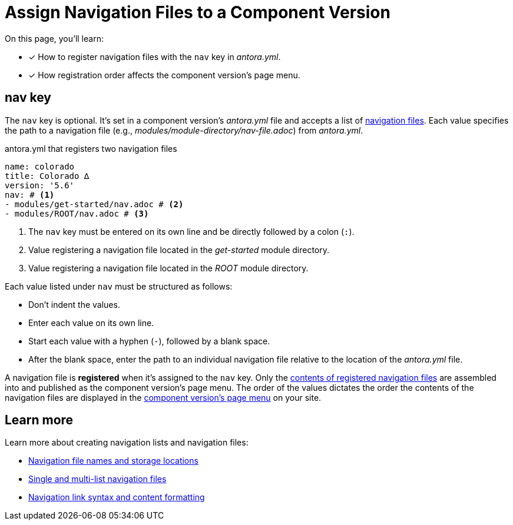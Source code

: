 = Assign Navigation Files to a Component Version
//:listing-caption: Example
:xrefstyle: short

On this page, you'll learn:

* [x] How to register navigation files with the `nav` key in [.path]_antora.yml_.
* [x] How registration order affects the component version's page menu.

[#nav-key]
== nav key

The `nav` key is optional.
It's set in a component version's [.path]_antora.yml_ file and accepts a list of xref:navigation:filenames-and-locations.adoc[navigation files].
Each value specifies the path to a navigation file (e.g., [.path]_modules/module-directory/nav-file.adoc_) from [.path]_antora.yml_.

.antora.yml that registers two navigation files
[source,yaml]
----
name: colorado
title: Colorado ∆
version: '5.6'
nav: # <1>
- modules/get-started/nav.adoc # <2>
- modules/ROOT/nav.adoc # <3>
----
<1> The `nav` key must be entered on its own line and be directly followed by a colon (`:`).
<2> Value registering a navigation file located in the [.path]_get-started_ module directory.
<3> Value registering a navigation file located in the [.path]_ROOT_ module directory.

Each value listed under `nav` must be structured as follows:

* Don't indent the values.
* Enter each value on its own line.
* Start each value with a hyphen (`-`), followed by a blank space.
* After the blank space, enter the path to an individual navigation file relative to the location of the [.path]_antora.yml_ file.

A navigation file is [.term]*registered* when it's assigned to the `nav` key.
Only the xref:navigation:list-structures.adoc[contents of registered navigation files] are assembled into and published as the component version's page menu.
The order of the values dictates the order the contents of the navigation files are displayed in the xref:navigation:index.adoc#component-menu[component version's page menu] on your site.

== Learn more

Learn more about creating navigation lists and navigation files:

* xref:navigation:filenames-and-locations.adoc[Navigation file names and storage locations]
* xref:navigation:list-structures.adoc[Single and multi-list navigation files]
* xref:navigation:link-syntax-and-content.adoc[Navigation link syntax and content formatting]
